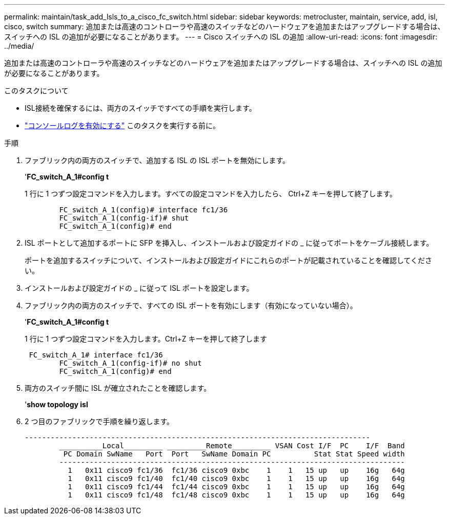 ---
permalink: maintain/task_add_lsls_to_a_cisco_fc_switch.html 
sidebar: sidebar 
keywords: metrocluster, maintain, service, add, isl, cisco, switch 
summary: 追加または高速のコントローラや高速のスイッチなどのハードウェアを追加またはアップグレードする場合は、スイッチへの ISL の追加が必要になることがあります。 
---
= Cisco スイッチへの lSL の追加
:allow-uri-read: 
:icons: font
:imagesdir: ../media/


[role="lead"]
追加または高速のコントローラや高速のスイッチなどのハードウェアを追加またはアップグレードする場合は、スイッチへの ISL の追加が必要になることがあります。

.このタスクについて
* ISL接続を確保するには、両方のスイッチですべての手順を実行します。
* link:enable-console-logging-before-maintenance.html["コンソールログを有効にする"] このタスクを実行する前に。


.手順
. ファブリック内の両方のスイッチで、追加する ISL の ISL ポートを無効にします。
+
'*FC_switch_A_1#config t*

+
1 行に 1 つずつ設定コマンドを入力します。すべての設定コマンドを入力したら、 Ctrl+Z キーを押して終了します。

+
[listing]
----

	FC_switch_A_1(config)# interface fc1/36
	FC_switch_A_1(config-if)# shut
	FC_switch_A_1(config)# end
----
. ISL ポートとして追加するポートに SFP を挿入し、インストールおよび設定ガイドの _ に従ってポートをケーブル接続します。
+
ポートを追加するスイッチについて、インストールおよび設定ガイドにこれらのポートが記載されていることを確認してください。

. インストールおよび設定ガイドの _ に従って ISL ポートを設定します。
. ファブリック内の両方のスイッチで、すべての ISL ポートを有効にします（有効になっていない場合）。
+
'*FC_switch_A_1#config t*

+
1 行に 1 つずつ設定コマンドを入力します。Ctrl+Z キーを押して終了します

+
[listing]
----

 FC_switch_A_1# interface fc1/36
	FC_switch_A_1(config-if)# no shut
	FC_switch_A_1(config)# end
----
. 両方のスイッチ間に ISL が確立されたことを確認します。
+
'*show topology isl*

. 2 つ目のファブリックで手順を繰り返します。
+
[listing]
----
--------------------------------------------------------------------------------
	__________Local_________ _________Remote_________ VSAN Cost I/F  PC    I/F  Band
	 PC Domain SwName   Port  Port   SwName Domain PC          Stat Stat Speed width
	--------------------------------------------------------------------------------
	  1   0x11 cisco9 fc1/36  fc1/36 cisco9 0xbc    1    1   15 up   up    16g   64g
	  1   0x11 cisco9 fc1/40  fc1/40 cisco9 0xbc    1    1   15 up   up    16g   64g
	  1   0x11 cisco9 fc1/44  fc1/44 cisco9 0xbc    1    1   15 up   up    16g   64g
	  1   0x11 cisco9 fc1/48  fc1/48 cisco9 0xbc    1    1   15 up   up    16g   64g
----

